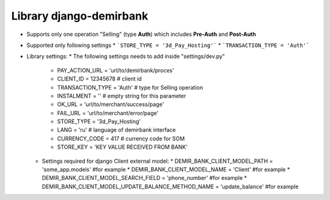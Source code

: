 Library django-demirbank
=======================

* Supports only one operation "Selling" (type **Auth**) which includes **Pre-Auth** and **Post-Auth**
* Supported only following settings
  * ```STORE_TYPE = '3d_Pay_Hosting'```
  * ```TRANSACTION_TYPE = 'Auth'```

* Library settings:
  * The following settings needs to add inside "settings/dev.py"
    * PAY_ACTION_URL = 'url/to/demirbank/proces'
    * CLIENT_ID = 12345678 # client id
    * TRANSACTION_TYPE = 'Auth' # type for Selling operation
    * INSTALMENT = '' # empty string for this parameter
    * OK_URL = 'url/to/merchant/success/page'
    * FAIL_URL = 'url/to/merchant/error/page'
    * STORE_TYPE = '3d_Pay_Hosting'
    * LANG = 'ru' # language of demirbank interface
    * CURRENCY_CODE = 417 # currency code for SOM
    * STORE_KEY = 'KEY VALUE RECEIVED FROM BANK'

  * Settings required for django Client external model:
    * DEMIR_BANK_CLIENT_MODEL_PATH = 'some_app.models' #for example
    * DEMIR_BANK_CLIENT_MODEL_NAME = 'Client' #for example
    * DEMIR_BANK_CLIENT_MODEL_SEARCH_FIELD = 'phone_number' #for example
    * DEMIR_BANK_CLIENT_MODEL_UPDATE_BALANCE_METHOD_NAME = 'update_balance' #for example
